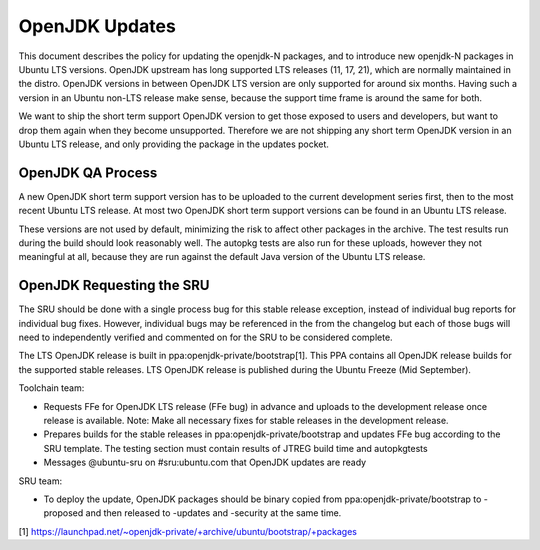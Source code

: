 .. _reference-exception-OpenJDK-Updates:

OpenJDK Updates
===============

This document describes the policy for updating the openjdk-N packages,
and to introduce new openjdk-N packages in Ubuntu LTS versions. OpenJDK
upstream has long supported LTS releases (11, 17, 21), which are
normally maintained in the distro. OpenJDK versions in between OpenJDK
LTS version are only supported for around six months. Having such a
version in an Ubuntu non-LTS release make sense, because the support
time frame is around the same for both.

We want to ship the short term support OpenJDK version to get those
exposed to users and developers, but want to drop them again when they
become unsupported. Therefore we are not shipping any short term OpenJDK
version in an Ubuntu LTS release, and only providing the package in the
updates pocket.


OpenJDK QA Process
------------------

A new OpenJDK short term support version has to be uploaded to the
current development series first, then to the most recent Ubuntu LTS
release. At most two OpenJDK short term support versions can be found in
an Ubuntu LTS release.

These versions are not used by default, minimizing the risk to affect
other packages in the archive. The test results run during the build
should look reasonably well. The autopkg tests are also run for these
uploads, however they not meaningful at all, because they are run
against the default Java version of the Ubuntu LTS release.


OpenJDK Requesting the SRU
--------------------------

The SRU should be done with a single process bug for this stable release
exception, instead of individual bug reports for individual bug fixes.
However, individual bugs may be referenced in the from the changelog but
each of those bugs will need to independently verified and commented on
for the SRU to be considered complete.

The LTS OpenJDK release is built in ppa:openjdk-private/bootstrap[1].
This PPA contains all OpenJDK release builds for the supported stable
releases. LTS OpenJDK release is published during the Ubuntu Freeze (Mid
September).

Toolchain team:

-  Requests FFe for OpenJDK LTS release (FFe bug) in advance and uploads
   to the development release once release is available. Note: Make all
   necessary fixes for stable releases in the development release.
-  Prepares builds for the stable releases in
   ppa:openjdk-private/bootstrap and updates FFe bug according to the
   SRU template. The testing section must contain results of JTREG build
   time and autopkgtests
-  Messages @ubuntu-sru on #sru:ubuntu.com that OpenJDK updates are
   ready

SRU team:

-  To deploy the update, OpenJDK packages should be binary copied from
   ppa:openjdk-private/bootstrap to -proposed and then released to
   -updates and -security at the same time.

[1]
https://launchpad.net/~openjdk-private/+archive/ubuntu/bootstrap/+packages
